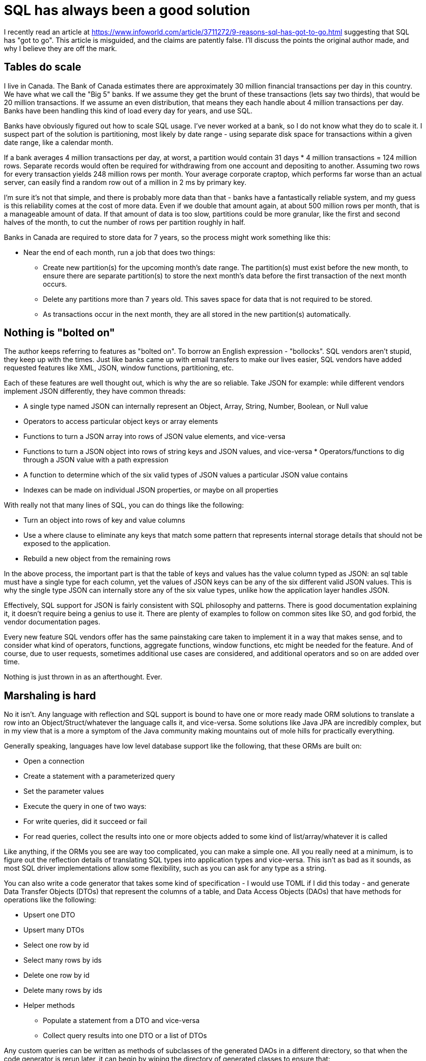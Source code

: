// SPDX-License-Identifier: Apache-2.0
:doctype: article

= SQL has always been a good solution

I recently read an article at https://www.infoworld.com/article/3711272/9-reasons-sql-has-got-to-go.html suggesting
that SQL has "got to go". This article is misguided, and the claims are patently false. I'll discuss the points the
original author made, and why I believe they are off the mark.

== Tables do scale

I live in Canada. The Bank of Canada estimates there are approximately 30 million financial transactions per day in
this country. We have what we call the "Big 5" banks. If we assume they get the brunt of these transactions (lets say
two thirds), that would be 20 million transactions. If we assume an even distribution, that means they each handle
about 4 million transactions per day. Banks have been handling this kind of load every day for years, and use SQL.

Banks have obviously figured out how to scale SQL usage. I've never worked at a bank, so I do not know what they do to
scale it. I suspect part of the solution is partitioning, most likely by date range - using separate disk space for
transactions within a given date range, like a calendar month.

If a bank averages 4 million transactions per day, at worst, a partition would contain 31 days * 4 million transactions
= 124 million rows. Separate records would often be required for withdrawing from one account and depositing to another.
Assuming two rows for every transaction yields 248 million rows per month. Your average corporate craptop, which
performs far worse than an actual server, can easily find a random row out of a million in 2 ms by primary key.

I'm sure it's not that simple, and there is probably more data than that - banks have a fantastically reliable system,
and my guess is this reliability comes at the cost of more data. Even if we double that amount again, at about 500
million rows per month, that is a manageable amount of data. If that amount of data is too slow, partitions could be
more granular, like the first and second halves of the month, to cut the number of rows per partition roughly in half.

Banks in Canada are required to store data for 7 years, so the process might work something like this:

* Near the end of each month, run a job that does two things:
** Create new partition(s) for the upcoming month's date range. The partition(s) must exist before the new month, to
   ensure there are separate partition(s) to store the next month's data before the first transaction of the next
   month occurs.
** Delete any partitions more than 7 years old. This saves space for data that is not required to be stored.
** As transactions occur in the next month, they are all stored in the new partition(s) automatically.

== Nothing is "bolted on"

The author keeps referring to features as "bolted on". To borrow an English expression - "bollocks". SQL vendors aren't
stupid, they keep up with the times. Just like banks came up with email transfers to make our lives easier, SQL vendors
have added requested features like XML, JSON, window functions, partitioning, etc.

Each of these features are well thought out, which is why the are so reliable. Take JSON for example: while different
vendors implement JSON differently, they have common threads:

* A single type named JSON can internally represent an Object, Array, String, Number, Boolean, or Null value
* Operators to access particular object keys or array elements
* Functions to turn a JSON array into rows of JSON value elements, and vice-versa
* Functions to turn a JSON object into rows of string keys and JSON values, and vice-versa
* Operators/functions to dig through a JSON value with a path expression
* A function to determine which of the six valid types of JSON values a particular JSON value contains
* Indexes can be made on individual JSON properties, or maybe on all properties

With really not that many lines of SQL, you can do things like the following:

* Turn an object into rows of key and value columns
* Use a where clause to eliminate any keys that match some pattern that represents internal storage details that should
  not be exposed to the application.
* Rebuild a new object from the remaining rows

In the above process, the important part is that the table of keys and values has the value column typed as JSON: an sql
table must have a single type for each column, yet the values of JSON keys can be any of the six different valid JSON
values. This is why the single type JSON can internally store any of the six value types, unlike how the application
layer handles JSON.

Effectively, SQL support for JSON is fairly consistent with SQL philosophy and patterns. There is good documentation
explaining it, it doesn't require being a genius to use it. There are plenty of examples to follow on common sites like
SO, and god forbid, the vendor documentation pages.

Every new feature SQL vendors offer has the same painstaking care taken to implement it in a way that makes sense, and
to consider what kind of operators, functions, aggregate functions, window functions, etc might be needed for the
feature. And of course, due to user requests, sometimes additional use cases are considered, and additional operators
and so on are added over time.

Nothing is just thrown in as an afterthought. Ever.

== Marshaling is hard

No it isn't. Any language with reflection and SQL support is bound to have one or more ready made ORM solutions to
translate a row into an Object/Struct/whatever the language calls it, and vice-versa. Some solutions like Java JPA are
incredibly complex, but in my view that is a more a symptom of the Java community making mountains out of mole hills for
practically everything.

Generally speaking, languages have low level database support like the following, that these ORMs are built on:

* Open a connection
* Create a statement with a parameterized query
* Set the parameter values
* Execute the query in one of two ways:
* For write queries, did it succeed or fail
* For read queries, collect the results into one or more objects added to some kind of list/array/whatever it is called

Like anything, if the ORMs you see are way too complicated, you can make a simple one. All you really need at a minimum,
is to figure out the reflection details of translating SQL types into application types and vice-versa. This isn't as
bad as it sounds, as most SQL driver implementations allow some flexibility, such as you can ask for any type as
a string.

You can also write a code generator that takes some kind of specification - I would use TOML if I did this today - and
generate Data Transfer Objects (DTOs) that represent the columns of a table, and Data Access Objects (DAOs) that have
methods for operations like the following:

* Upsert one DTO
* Upsert many DTOs
* Select one row by id
* Select many rows by ids
* Delete one row by id
* Delete many rows by ids
* Helper methods
** Populate a statement from a DTO and vice-versa
** Collect query results into one DTO or a list of DTOs

Any custom queries can be written as methods of subclasses of the generated DAOs in a different directory, so that when
the code generator is rerun later, it can begin by wiping the directory of generated classes to ensure that:

* any no longer relevant previously generated classes are removed
* custom subclasses are untouched

Arguably, making your own solution sounds like time wasted, but if you have a situation that warrants it, why not?
EG, in Java, there are less popular, simpler solutions than JPA available, exactly because, like me, they figure JPA is
an overblown memory hog.

== SQL is not good at real time

In this case, the author has a point - but that does not mean SQL should be abandoned. Just because you can dream up a
case SQL is not good at, does not mean throwing it out entirely. Instead, it means adding another solution based on the
data in the SQL database.

I haven't used real time databases, but I'm sure there are ways to populate real time databases from SQL data as SQL
data is added, with some kind of replication. The SQL database might even have such replication built in, or could be
added - eg, Postgres has Foreign Data Wrappers that might help in this case.

You don't have to have one database to rule them all. Usually, you can do everything you need with SQL, but not always -
just like everything else.

== JOINs are hard

No they aren't. You only really have to understand a few keys ideas to pick them apart:

* All joins of table a to table b effectively collect all columns of table a and table b into one flat list of columns
* Just using a comma means a cartesian cross product - multiply every row of table a by every row of table b. This is
  most often used when the data selected from table a and/or b is a single row, so that you are only multiplying by one.
* A left join of table a to table b is optional - the corresponding row in b may not exist, in which case all columns of
  b are null for that specific row. This can be detected by checking if the primary key column of b is null.
* A right join of table a to table b requires a corresponding row in b to exist, otherwise the row in a is filtered out.
  It effectively acts as a where criteria, and could be rewritten as a left join where the primary key of b is not null.
* A full join of table a to table b provides three kinds of rows:
** A row exists in both table a and table b and all columns have data
** A row exists in table a only, all table b columns are null
** A row exists in table b only, all table a columns are null

== Columns are not a waste of space

Since you can have columns that are type JSON, you can use JSON to store fields for various counter-cases of the usual
SQL table definition, such as:

* Rarely used fields that will only exist for a very small percentage of rows
* User defined fields
* Fields whose type can vary depending on other values of some of the non-JSON columns and/or JSON properties

You don't have to use only non-JSON or only JSON columns. You can mix and match for perfectly good reasons.

== Optimizers don't always help

This is not quite true. Yes, some queries may not scale super well, but that is where proper application design comes
into play. You should design the application to have a separate model, where only the model code knows you are using
SQL, and contains all SQL queries.

If a given query doesn't scale somehow, then the model can do anything necessary to speed up that query, such as:

* Use the EXPLAIN command to finds out why the query is slow, and take actions, such as:
** Add another index
** Start using partitions
** Add materialized views - views backed by a table to store the results in, where you have to periodically refresh
   the view
* Write more efficient model code that could, for example, use multiple queries of less data per query and give the
  optimizer a better choice of indexes to use for them.
* Cache data with Redis

I know some people will say "but we're using microservices and they each own their own tables".

* Having each service own its own tables is not very good for various reasons, such as:
** If a feature like row level authorization is required, you have to implement it in every service
** If some tables need extra solutions like caching, it is hard to know which tables use these extra solutions
* A better idea is to have one microservice whose sole responsiblity is to do all querying
** It acts as a choking point, a single place to implement features like row level authorizations
** It is a form of the Single Responsibility principle, where one service is just data, and each other service is just
handling the details like validations of one data type
* Just because it is popular to have each service own its own table does not make it a good idea

== Denormalization is generally not needed

I'm sure there are use cases for it, but I have personally never needed it for any project I've worked on. You don't
have to choose normalized or denormalized - you can have a hybrid of both, where a view can be used to produce a
denormalized view of multiple normalized tables.

Such a view can be materialized to act as a cache to speed up results, and has the added benefit of not having to keep
replicating the same join conditions in multiple queries. This is why purists suggest always using views - it allows
for manipulating views in any way needed over time, without always having to tweak application code.

Your SQL vendor may support "INSTEAD OF" triggers, which apply only to views. Such a trigger can be added to the
denormalized view to translate the denormalized data into the normalized tables.

== Somebody has to actually learn SQL

The original article reads like someone who is not interested in learning SQL in any real depth. I keep encountering
this throughout my career, but much more so in more recent years. It seems to me that the following events have occurred
over the course of the last 15 years:

* Software companies had DBAs when I started, who helped devs with advice on improving performance, and how to make
certain kinds of queries
* Companies stopped hiring DBAs, leaving a gap of nobody who really knows databases in depth
* Companies started using the cloud, where most of the management of a database is offloaded to the cloud company
* ORMs like JPA that have a lot of complexity cropped up, and became defacto standard tools
* Developers got used to not having to write SQL

As a result of this progression, a lot of developers out there today:
* Have probably never worked with a DBA
* Are unaccustomed to writing SQL queries of any real complexity
* Do not know what features are available for speeding up queries or scaling performance
* Do not know their SQL database can do any of the following:
** Full text searching
** Graph queries
** Hierarchical queries

This knowledge gap isn't due entirely to the developers, companies need to ensure they have some database developers.
Maybe not every team needs a database developer, but companies need to have some available for those who need them.
Developers need to get in the habit of assuming that their SQL database will serve their needs until a more savvy
database developer says otherwise.

A little common sense goes a long way:
* If nobody understands how some queries work, how is that different than nobody understanding how some Java code works?
The same solution can be used to solve both these problems: appropriate comments and documentation
* If you are using several different strategies in the database, document each strategy, including what problem is
being solved, and how it is being solved with a concrete example
* CTEs are a good way of making your SQL readable in a top down fashion, more procedural like application code
* Comment queries just like you would comment application code

I am not an old, greybeard, Gandalph DBA. I am a developer who happens to have a keen interest in databases, and am in
the process of migrating an ETL from MSSQL Server to BigQuery. There are a lot of BQ functions and procedures simply
because the original MSSQL solution was written that way, and it is the easiest way to translate the code. Others who
aren't me and weren't involved in the original implementation can understand the approaches being used, and can keep up
with the kinds of queries we're writing.
